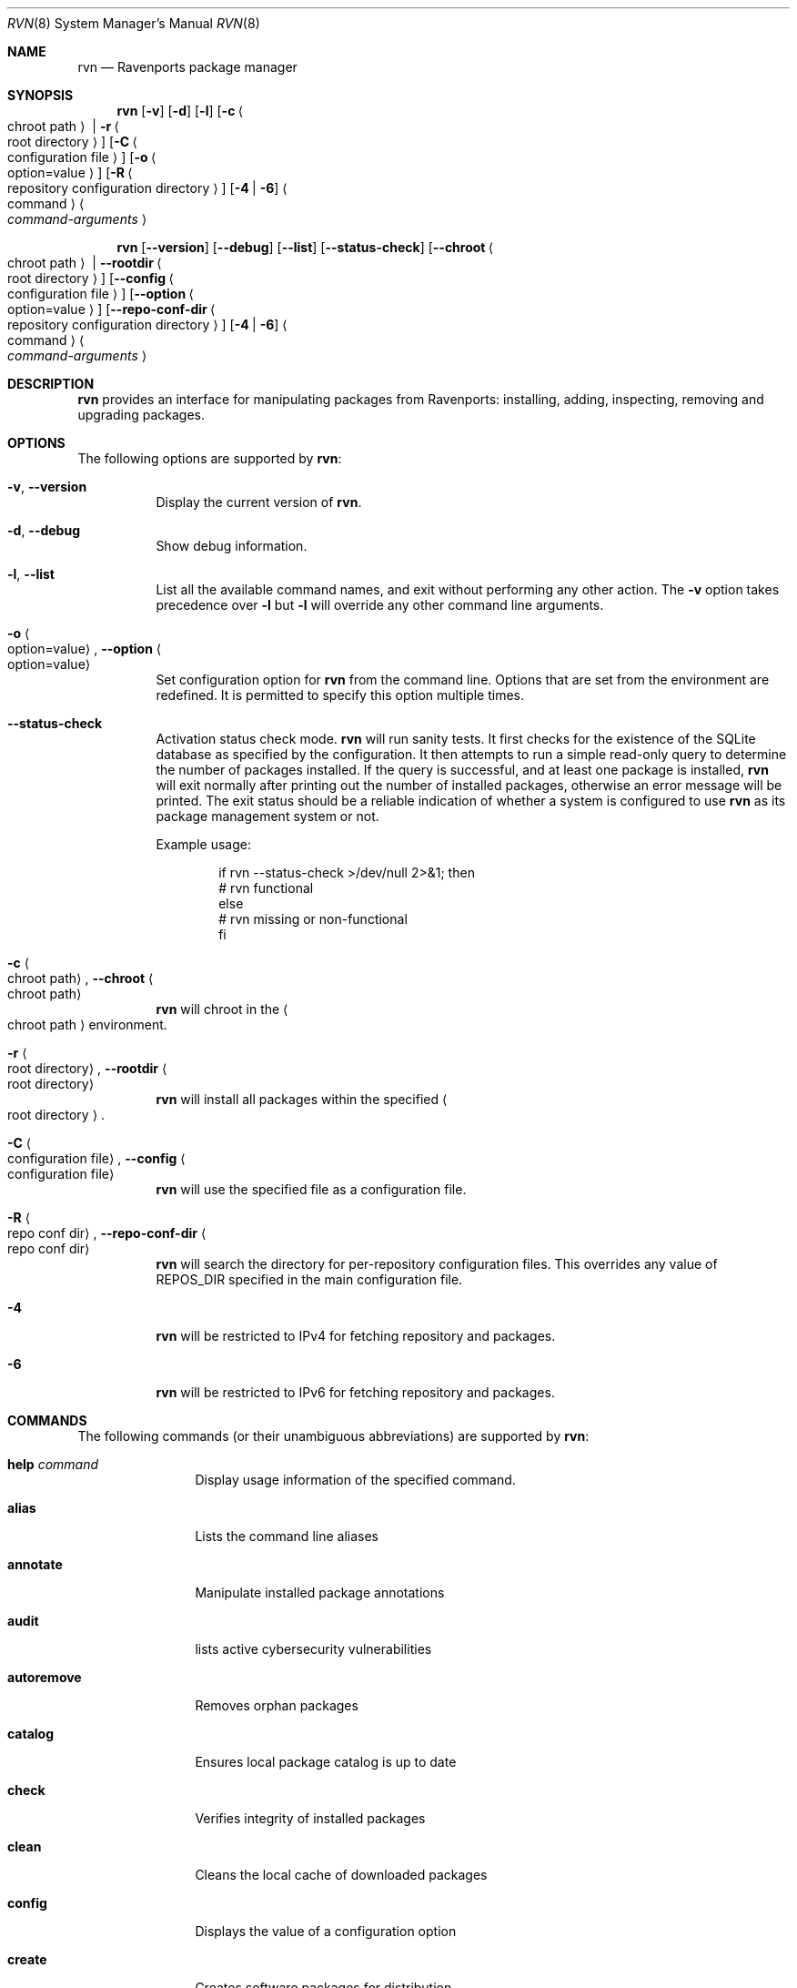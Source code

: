 .Dd June 2, 2024
.Dt RVN 8
.Os
.\" ---------------------------------------------------------------------------
.Sh NAME
.Nm rvn
.Nd Ravenports package manager
.\" ---------------------------------------------------------------------------
.Sh SYNOPSIS
.Nm
.Op Fl v
.Op Fl d
.Op Fl l
.Op Fl c Ao chroot path Ac | Fl r Ao root directory Ac
.Op Fl C Ao configuration file Ac
.Op Fl o Ao option=value Ac
.Op Fl R Ao repository configuration directory Ac
.Op Fl 4 | Fl 6
.Ao command Ac Ao Ar command-arguments Ac
.Pp
.Nm
.Op Cm --version
.Op Cm --debug
.Op Cm --list
.Op Cm --status-check
.Op Cm --chroot Ao chroot path Ac | Cm --rootdir Ao root directory Ac
.Op Cm --config Ao configuration file Ac
.Op Cm --option Ao option=value Ac
.Op Cm --repo-conf-dir Ao repository configuration directory Ac
.Op Fl 4 | Fl 6
.Ao command Ac Ao Ar command-arguments Ac
.\" ---------------------------------------------------------------------------
.Sh DESCRIPTION
.Nm rvn
provides an interface for manipulating packages from Ravenports: installing,
adding, inspecting, removing and upgrading packages.
.\" ---------------------------------------------------------------------------
.Sh OPTIONS
The following options are supported by
.Nm :
.Bl -tag -width indent
.It Fl v , Cm --version
Display the current version of
.Nm .
.It Fl d , Cm --debug
Show debug information.
.It Fl l , Cm --list
List all the available command names, and exit without performing any
other action.
The
.Fl v
option takes precedence over
.Fl l
but
.Fl l
will override any other command line arguments.
.It Fl o Ao option=value Ac , Cm --option Ao option=value Ac
Set configuration option for
.Nm
from the command line.
Options that are set from the environment are redefined.
It is permitted to specify this option multiple times.
.It Cm --status-check
Activation status check mode.
.Nm
will run sanity tests.
It first checks for the existence
of the SQLite database as specified by the configuration.
It then attempts to run a simple read-only query to determine the
number of packages installed.
If the query is successful, and at least one package is installed,
.Nm
will exit normally after printing out the number of installed
packages, otherwise an error message will be printed.
The exit status should be a reliable indication of whether a system
is configured to use
.Nm
as its package management system or not.
.Pp
Example usage:
.Bd -literal -offset indent
  if rvn --status-check >/dev/null 2>&1; then
    # rvn functional
  else
    # rvn missing or non-functional
  fi
.Ed
.It Fl c Ao chroot path Ac , Cm --chroot Ao chroot path Ac
.Nm
will chroot in the
.Ao chroot path Ac
environment.
.It Fl r Ao root directory Ac , Cm --rootdir Ao root directory Ac
.Nm
will install all packages within the specified
.Ao root directory Ac .
.It Fl C Ao configuration file Ac , Cm --config Ao configuration file Ac
.Nm
will use the specified file as a configuration file.
.It Fl R Ao repo conf dir Ac , Cm --repo-conf-dir Ao repo conf dir Ac
.Nm
will search the directory for per-repository configuration files.
This overrides any value of
.Ev REPOS_DIR
specified in the main configuration file.
.It Fl 4
.Nm
will be restricted to IPv4 for fetching repository and packages.
.It Fl 6
.Nm
will be restricted to IPv6 for fetching repository and packages.
.El
.\" ---------------------------------------------------------------------------
.Sh COMMANDS
The following commands (or their unambiguous abbreviations) are supported by
.Nm :
.Bl -tag -width autoremove
.It Ic help Ar command
Display usage information of the specified command.
.It Ic alias
Lists the command line aliases
.It Ic annotate
Manipulate installed package annotations
.It Ic audit
lists active cybersecurity vulnerabilities
.It Ic autoremove
Removes orphan packages
.It Ic catalog
Ensures local package catalog is up to date
.It Ic check
Verifies integrity of installed packages
.It Ic clean
Cleans the local cache of downloaded packages
.It Ic config
Displays the value of a configuration option
.It Ic create
Creates software packages for distribution
.It Ic fetch
Fetches packages from a remote repository
.It Ic genrepo
Creates a package repository catalog
.It Ic info
Displays information about installed packages
.It Ic install
Installs packages from remote and local repositories
.It Ic query
Queries installed packages database
.It Ic remove
Removes packages from the database and the system
.It Ic rquery
Queries remote catalog
.It Ic search
Performs search of the package repository catalog
.It Ic shell
Opens a command shell for the local SQLite database
.It Ic shlib
Displays packages that link against a specific library
.It Ic stats
Displays package database statistics
.It Ic version
Displays the currency of installed packages
.It Ic which
Displays which package installed a specific file
.El
.\" ---------------------------------------------------------------------------
.Sh ENVIRONMENT
All configuration options from
.Xr rvn.conf 5
can be passed as environment variables.
.\" ---------------------------------------------------------------------------
.Sh FILES
See
.Xr rvn.conf 5 .
.\" ---------------------------------------------------------------------------
.Sh EXAMPLES
Search for a package:
.Dl % rvn search joe
.Pp
Install a package:
.Dl Installing must specify the unique namebase-variant-subpackage
.D1 triple identifier otherwise it will try installing all matches.
.Pp
.Dl % rvn install joe
.Dl % rvn install joe-single-standard
.Pp
List installed packages:
.Dl % rvn info
.Pp
Upgrade from remote repository:
.Dl % rvn upgrade
.Pp
List non-automatic packages:
.Dl % rvn query -a -e '{auto} eq 0' '{nsv}'
.Pp
List automatic packages:
.Dl % rvn query -a -e '{auto} eq 1' '{nsv}'
.Pp
Delete an installed package:
.Dl % rvn remove -f joe
.Pp
Remove unneeded depencies:
.Dl % rvn autoremove
.Pp
Determine which pack installed a file:
.Dl $ rvn which /raven/bin/joe
.Pp
Check installed packages for checksum mismatches:
.Dl rvn check -a -s
.Pp
Check for missing dependencies:
.Dl rvn check -a -d
.\" ------------------------------------------------------------------------
.Sh SEE ALSO
.Xr rvn-keywords 5 ,
.Xr rvn-lua-scripts 5 ,
.Xr rvn-repository 5 ,
.Xr rvn-scripts 5 ,
.Xr rvn-triggers 5 ,
.Xr rvn.conf 5 ,
.Xr rvn-alias 8 ,
.Xr rvn-annotate 8 ,
.Xr rvn-audit 8 ,
.Xr rvn-autoremove 8 ,
.Xr rvn-catalog 8 ,
.Xr rvn-check 8 ,
.Xr rvn-clean 8 ,
.Xr rvn-config 8 ,
.Xr rvn-create 8 ,
.Xr rvn-fetch 8 ,
.Xr rvn-genrepo 8 ,
.Xr rvn-info 8 ,
.Xr rvn-install 8 ,
.Xr rvn-query 8 ,
.Xr rvn-remove 8 ,
.Xr rvn-rquery 8 ,
.Xr rvn-search 8 ,
.Xr rvn-shell 8 ,
.Xr rvn-shlib 8 ,
.Xr rvn-stats 8 ,
.Xr rvn-upgrade 8 ,
.Xr rvn-version 8 ,
.Xr rvn-which 8
.\" ---------------------------------------------------------------------------
.Sh HISTORY
The pkg command first appeared in
.Fx 9.1 .
The
.Nm
program was implemented in Ada from scratch to work similarly to pkg(8) while
also natively supporting specific Ravenports features such as subpackages
and variants.
.\" ---------------------------------------------------------------------------
.Sh AUTHORS AND CONTRIBUTORS
.An John Marino Aq draco@marino.st
.\" ---------------------------------------------------------------------------
.Sh BUGS
See the issue tracker at
.Em https://github.com/Ravenports/rvn/issues
